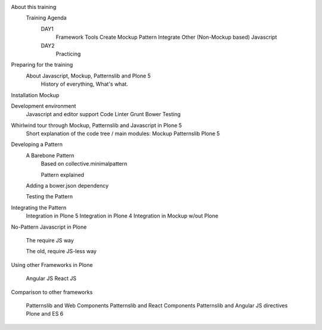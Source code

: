 
About this training
    Training Agenda
        DAY1
            Framework Tools
            Create Mockup Pattern
            Integrate Other (Non-Mockup based) Javascript
        DAY2
            Practicing

Preparing for the training
    About Javascript, Mockup, Patternslib and Plone 5
        History of everything, What's what.

Installation Mockup


Development environment
    Javascript and editor support
    Code Linter
    Grunt
    Bower
    Testing

Whirlwind tour through Mockup, Patternslib and Javascript in Plone 5
    Short explanation of the code tree / main modules:
    Mockup
    Patternslib
    Plone 5

Developing a Pattern
    A Barebone Pattern
        Based on collective.minimalpattern

        Pattern explained

    Adding a bower.json dependency

    Testing the Pattern


Integrating the Pattern
    Integration in Plone 5
    Integration in Plone 4
    Integration in Mockup w/out Plone


No-Pattern Javascript in Plone

    The require JS way

    The old, require JS-less way


Using other Frameworks in Plone

    Angular JS
    React JS


Comparison to other frameworks

    Patternslib and Web Components
    Patternslib and React Components
    Patternslib and Angular JS directives
    Plone and ES 6


